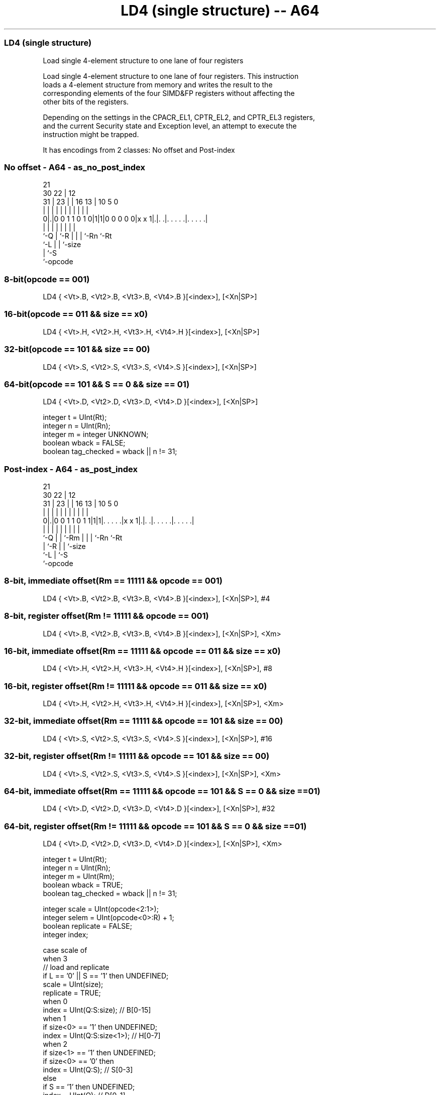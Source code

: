 .nh
.TH "LD4 (single structure) -- A64" "7" " "  "instruction" "advsimd"
.SS LD4 (single structure)
 Load single 4-element structure to one lane of four registers

 Load single 4-element structure to one lane of four registers. This instruction
 loads a 4-element structure from memory and writes the result to the
 corresponding elements of the four SIMD&FP registers without affecting the
 other bits of the registers.

 Depending on the settings in the CPACR_EL1, CPTR_EL2, and CPTR_EL3 registers,
 and the current Security state and Exception level, an attempt to execute the
 instruction might be trapped.


It has encodings from 2 classes: No offset and Post-index

.SS No offset - A64 - as_no_post_index
 
                                                                   
                       21                                          
     30              22 |                12                        
   31 |            23 | |        16    13 |  10         5         0
    | |             | | |         |     | |   |         |         |
   0|.|0 0 1 1 0 1 0|1|1|0 0 0 0 0|x x 1|.|. .|. . . . .|. . . . .|
    |               | |           |     | |   |         |
    `-Q             | `-R         |     | |   `-Rn      `-Rt
                    `-L           |     | `-size
                                  |     `-S
                                  `-opcode
  
  
 
.SS 8-bit(opcode == 001)
 
 LD4  { <Vt>.B, <Vt2>.B, <Vt3>.B, <Vt4>.B }[<index>], [<Xn|SP>]
.SS 16-bit(opcode == 011 && size == x0)
 
 LD4  { <Vt>.H, <Vt2>.H, <Vt3>.H, <Vt4>.H }[<index>], [<Xn|SP>]
.SS 32-bit(opcode == 101 && size == 00)
 
 LD4  { <Vt>.S, <Vt2>.S, <Vt3>.S, <Vt4>.S }[<index>], [<Xn|SP>]
.SS 64-bit(opcode == 101 && S == 0 && size == 01)
 
 LD4  { <Vt>.D, <Vt2>.D, <Vt3>.D, <Vt4>.D }[<index>], [<Xn|SP>]
 
 integer t = UInt(Rt);
 integer n = UInt(Rn);
 integer m = integer UNKNOWN;
 boolean wback = FALSE;
 boolean tag_checked = wback || n != 31;
.SS Post-index - A64 - as_post_index
 
                                                                   
                       21                                          
     30              22 |                12                        
   31 |            23 | |        16    13 |  10         5         0
    | |             | | |         |     | |   |         |         |
   0|.|0 0 1 1 0 1 1|1|1|. . . . .|x x 1|.|. .|. . . . .|. . . . .|
    |               | | |         |     | |   |         |
    `-Q             | | `-Rm      |     | |   `-Rn      `-Rt
                    | `-R         |     | `-size
                    `-L           |     `-S
                                  `-opcode
  
  
 
.SS 8-bit, immediate offset(Rm == 11111 && opcode == 001)
 
 LD4  { <Vt>.B, <Vt2>.B, <Vt3>.B, <Vt4>.B }[<index>], [<Xn|SP>], #4
.SS 8-bit, register offset(Rm != 11111 && opcode == 001)
 
 LD4  { <Vt>.B, <Vt2>.B, <Vt3>.B, <Vt4>.B }[<index>], [<Xn|SP>], <Xm>
.SS 16-bit, immediate offset(Rm == 11111 && opcode == 011 && size == x0)
 
 LD4  { <Vt>.H, <Vt2>.H, <Vt3>.H, <Vt4>.H }[<index>], [<Xn|SP>], #8
.SS 16-bit, register offset(Rm != 11111 && opcode == 011 && size == x0)
 
 LD4  { <Vt>.H, <Vt2>.H, <Vt3>.H, <Vt4>.H }[<index>], [<Xn|SP>], <Xm>
.SS 32-bit, immediate offset(Rm == 11111 && opcode == 101 && size == 00)
 
 LD4  { <Vt>.S, <Vt2>.S, <Vt3>.S, <Vt4>.S }[<index>], [<Xn|SP>], #16
.SS 32-bit, register offset(Rm != 11111 && opcode == 101 && size == 00)
 
 LD4  { <Vt>.S, <Vt2>.S, <Vt3>.S, <Vt4>.S }[<index>], [<Xn|SP>], <Xm>
.SS 64-bit, immediate offset(Rm == 11111 && opcode == 101 && S == 0 && size == 01)
 
 LD4  { <Vt>.D, <Vt2>.D, <Vt3>.D, <Vt4>.D }[<index>], [<Xn|SP>], #32
.SS 64-bit, register offset(Rm != 11111 && opcode == 101 && S == 0 && size == 01)
 
 LD4  { <Vt>.D, <Vt2>.D, <Vt3>.D, <Vt4>.D }[<index>], [<Xn|SP>], <Xm>
 
 integer t = UInt(Rt);
 integer n = UInt(Rn);
 integer m = UInt(Rm);
 boolean wback = TRUE;
 boolean tag_checked = wback || n != 31;
 
 integer scale = UInt(opcode<2:1>);
 integer selem = UInt(opcode<0>:R) + 1;
 boolean replicate = FALSE;
 integer index;
 
 case scale of
     when 3
         // load and replicate
         if L == '0' || S == '1' then UNDEFINED;
         scale = UInt(size);
         replicate = TRUE;
     when 0
         index = UInt(Q:S:size);         // B[0-15]
     when 1
         if size<0> == '1' then UNDEFINED;
         index = UInt(Q:S:size<1>);      // H[0-7]
     when 2
         if size<1> == '1' then UNDEFINED;
         if size<0> == '0' then
             index = UInt(Q:S);          // S[0-3]
         else
             if S == '1' then UNDEFINED;
             index = UInt(Q);            // D[0-1]
             scale = 3;
 
 MemOp memop = if L == '1' then MemOp_LOAD else MemOp_STORE;
 integer datasize = if Q == '1' then 128 else 64;
 integer esize = 8 << scale;
 
 if HaveMTEExt() then
     SetTagCheckedInstruction(tag_checked);
 
 CheckFPAdvSIMDEnabled64();
 
 bits(64) address;
 bits(64) offs;
 bits(128) rval;
 bits(esize) element;
 constant integer ebytes = esize DIV 8;
 
 if n == 31 then
     CheckSPAlignment();
     address = SP[];
 else
     address = X[n];
 
 offs = Zeros();
 if replicate then
     // load and replicate to all elements
     for s = 0 to selem-1
         element = Mem[address + offs, ebytes, AccType_VEC];
         // replicate to fill 128- or 64-bit register
         V[t] = Replicate(element, datasize DIV esize);
         offs = offs + ebytes;
         t = (t + 1) MOD 32;
 else
     // load/store one element per register
     for s = 0 to selem-1
         rval = V[t];
         if memop == MemOp_LOAD then
             // insert into one lane of 128-bit register
             Elem[rval, index, esize] = Mem[address + offs, ebytes, AccType_VEC];
             V[t] = rval;
         else // memop == MemOp_STORE
             // extract from one lane of 128-bit register
             Mem[address + offs, ebytes, AccType_VEC] = Elem[rval, index, esize];
         offs = offs + ebytes;
         t = (t + 1) MOD 32;
 
 if wback then
     if m != 31 then
         offs = X[m];
     if n == 31 then
         SP[] = address + offs;
     else
         X[n] = address + offs;
 

.SS Assembler Symbols

 <Vt>
  Encoded in Rt
  Is the name of the first or only SIMD&FP register to be transferred, encoded
  in the "Rt" field.

 <Vt2>
  Encoded in Rt
  Is the name of the second SIMD&FP register to be transferred, encoded as "Rt"
  plus 1 modulo 32.

 <Vt3>
  Encoded in Rt
  Is the name of the third SIMD&FP register to be transferred, encoded as "Rt"
  plus 2 modulo 32.

 <Vt4>
  Encoded in Rt
  Is the name of the fourth SIMD&FP register to be transferred, encoded as "Rt"
  plus 3 modulo 32.

 <index>
  Encoded in Q:S:size
  For the 8-bit variant: is the element index, encoded in "Q:S:size".

 <index>
  Encoded in Q:S:size
  For the 16-bit variant: is the element index, encoded in "Q:S:size<1>".

 <index>
  Encoded in Q:S
  For the 32-bit variant: is the element index, encoded in "Q:S".

 <index>
  Encoded in Q
  For the 64-bit variant: is the element index, encoded in "Q".

 <Xn|SP>
  Encoded in Rn
  Is the 64-bit name of the general-purpose base register or stack pointer,
  encoded in the "Rn" field.

 <Xm>
  Encoded in Rm
  Is the 64-bit name of the general-purpose post-index register, excluding XZR,
  encoded in the "Rm" field.



.SS Operation

 if HaveMTEExt() then
     SetTagCheckedInstruction(tag_checked);
 
 CheckFPAdvSIMDEnabled64();
 
 bits(64) address;
 bits(64) offs;
 bits(128) rval;
 bits(esize) element;
 constant integer ebytes = esize DIV 8;
 
 if n == 31 then
     CheckSPAlignment();
     address = SP[];
 else
     address = X[n];
 
 offs = Zeros();
 if replicate then
     // load and replicate to all elements
     for s = 0 to selem-1
         element = Mem[address + offs, ebytes, AccType_VEC];
         // replicate to fill 128- or 64-bit register
         V[t] = Replicate(element, datasize DIV esize);
         offs = offs + ebytes;
         t = (t + 1) MOD 32;
 else
     // load/store one element per register
     for s = 0 to selem-1
         rval = V[t];
         if memop == MemOp_LOAD then
             // insert into one lane of 128-bit register
             Elem[rval, index, esize] = Mem[address + offs, ebytes, AccType_VEC];
             V[t] = rval;
         else // memop == MemOp_STORE
             // extract from one lane of 128-bit register
             Mem[address + offs, ebytes, AccType_VEC] = Elem[rval, index, esize];
         offs = offs + ebytes;
         t = (t + 1) MOD 32;
 
 if wback then
     if m != 31 then
         offs = X[m];
     if n == 31 then
         SP[] = address + offs;
     else
         X[n] = address + offs;


.SS Operational Notes

 
 If PSTATE.DIT is 1, the timing of this instruction is insensitive to the value of the data being loaded or stored.
